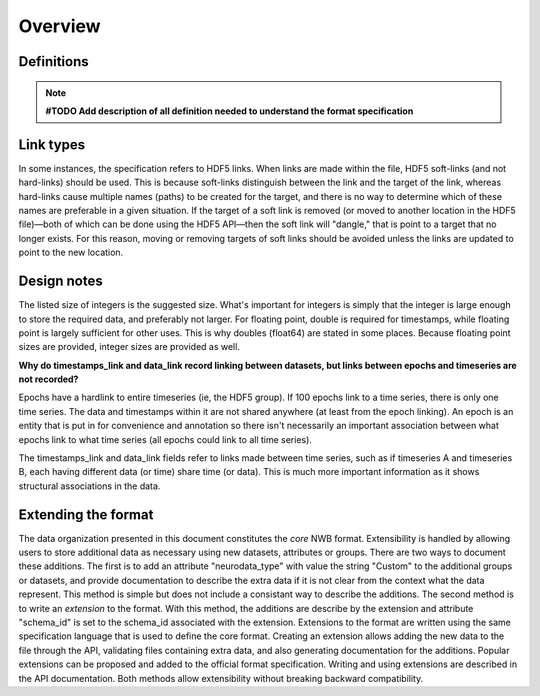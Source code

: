Overview
========

Definitions
-----------

.. note::
    **#TODO Add description of all definition needed to understand the format specification**


Link types
----------

In some instances, the specification refers to HDF5 links. When links
are made within the file, HDF5 soft-links (and not hard-links) should be
used. This is because soft-links distinguish between the link and the
target of the link, whereas hard-links cause multiple names (paths) to
be created for the target, and there is no way to determine which of
these names are preferable in a given situation. If the target of a soft
link is removed (or moved to another location in the HDF5 file)—both of
which can be done using the HDF5 API—then the soft link will "dangle,"
that is point to a target that no longer exists. For this reason, moving
or removing targets of soft links should be avoided unless the links are
updated to point to the new location.


Design notes
------------

The listed size of integers is the suggested size. What's important for
integers is simply that the integer is large enough to store the
required data, and preferably not larger. For floating point, double is
required for timestamps, while floating point is largely sufficient for
other uses. This is why doubles (float64) are stated in some places.
Because floating point sizes are provided, integer sizes are provided as
well.

**Why do timestamps\_link and data\_link record linking between
datasets, but links between epochs and timeseries are not recorded?**

Epochs have a hardlink to entire timeseries (ie, the HDF5 group). If 100
epochs link to a time series, there is only one time series. The data
and timestamps within it are not shared anywhere (at least from the
epoch linking). An epoch is an entity that is put in for convenience and
annotation so there isn't necessarily an important association between
what epochs link to what time series (all epochs could link to all time
series).

The timestamps\_link and data\_link fields refer to links made between
time series, such as if timeseries A and timeseries B, each having
different data (or time) share time (or data). This is much more
important information as it shows structural associations in the data.


Extending the format
--------------------

The data organization presented in this document constitutes the *core*
NWB format. Extensibility is handled by allowing users to store
additional data as necessary using new datasets, attributes or groups.
There are two ways to document these additions. The first is to add an
attribute "neurodata\_type" with value the string "Custom" to the
additional groups or datasets, and provide documentation to describe the
extra data if it is not clear from the context what the data represent.
This method is simple but does not include a consistant way to describe
the additions. The second method is to write an *extension* to the
format. With this method, the additions are describe by the extension
and attribute "schema\_id" is set to the schema\_id associated with the
extension. Extensions to the format are written using the same
specification language that is used to define the core format. Creating
an extension allows adding the new data to the file through the API,
validating files containing extra data, and also generating
documentation for the additions. Popular extensions can be proposed and
added to the official format specification. Writing and using extensions
are described in the API documentation. Both methods allow extensibility
without breaking backward compatibility.

